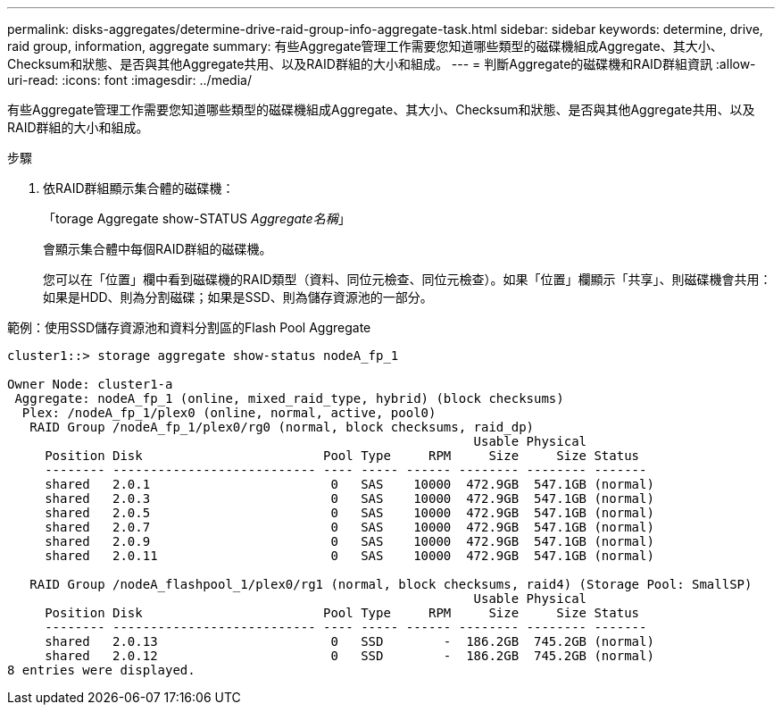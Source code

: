 ---
permalink: disks-aggregates/determine-drive-raid-group-info-aggregate-task.html 
sidebar: sidebar 
keywords: determine, drive, raid group, information, aggregate 
summary: 有些Aggregate管理工作需要您知道哪些類型的磁碟機組成Aggregate、其大小、Checksum和狀態、是否與其他Aggregate共用、以及RAID群組的大小和組成。 
---
= 判斷Aggregate的磁碟機和RAID群組資訊
:allow-uri-read: 
:icons: font
:imagesdir: ../media/


[role="lead"]
有些Aggregate管理工作需要您知道哪些類型的磁碟機組成Aggregate、其大小、Checksum和狀態、是否與其他Aggregate共用、以及RAID群組的大小和組成。

.步驟
. 依RAID群組顯示集合體的磁碟機：
+
「torage Aggregate show-STATUS _Aggregate名稱_」

+
會顯示集合體中每個RAID群組的磁碟機。

+
您可以在「位置」欄中看到磁碟機的RAID類型（資料、同位元檢查、同位元檢查）。如果「位置」欄顯示「共享」、則磁碟機會共用：如果是HDD、則為分割磁碟；如果是SSD、則為儲存資源池的一部分。



.範例：使用SSD儲存資源池和資料分割區的Flash Pool Aggregate
[listing]
----
cluster1::> storage aggregate show-status nodeA_fp_1

Owner Node: cluster1-a
 Aggregate: nodeA_fp_1 (online, mixed_raid_type, hybrid) (block checksums)
  Plex: /nodeA_fp_1/plex0 (online, normal, active, pool0)
   RAID Group /nodeA_fp_1/plex0/rg0 (normal, block checksums, raid_dp)
                                                              Usable Physical
     Position Disk                        Pool Type     RPM     Size     Size Status
     -------- --------------------------- ---- ----- ------ -------- -------- -------
     shared   2.0.1                        0   SAS    10000  472.9GB  547.1GB (normal)
     shared   2.0.3                        0   SAS    10000  472.9GB  547.1GB (normal)
     shared   2.0.5                        0   SAS    10000  472.9GB  547.1GB (normal)
     shared   2.0.7                        0   SAS    10000  472.9GB  547.1GB (normal)
     shared   2.0.9                        0   SAS    10000  472.9GB  547.1GB (normal)
     shared   2.0.11                       0   SAS    10000  472.9GB  547.1GB (normal)

   RAID Group /nodeA_flashpool_1/plex0/rg1 (normal, block checksums, raid4) (Storage Pool: SmallSP)
                                                              Usable Physical
     Position Disk                        Pool Type     RPM     Size     Size Status
     -------- --------------------------- ---- ----- ------ -------- -------- -------
     shared   2.0.13                       0   SSD        -  186.2GB  745.2GB (normal)
     shared   2.0.12                       0   SSD        -  186.2GB  745.2GB (normal)
8 entries were displayed.
----